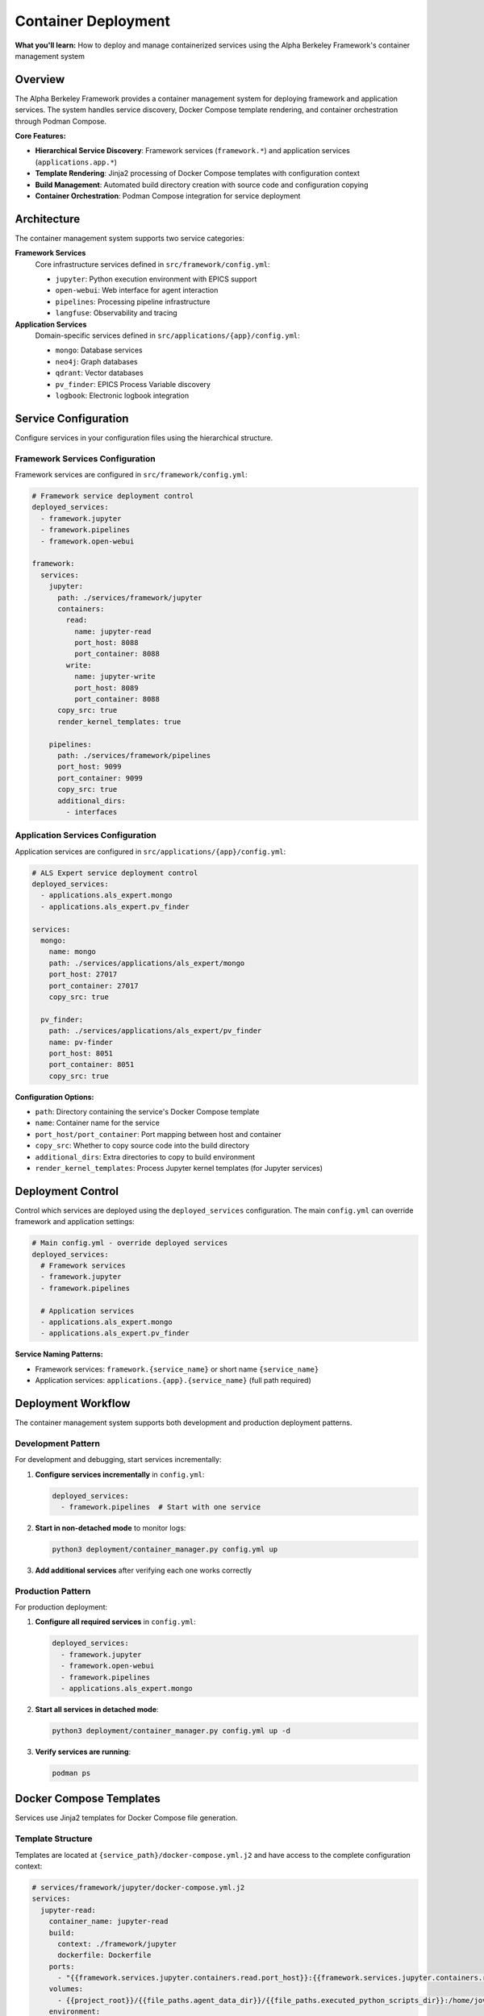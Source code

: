====================
Container Deployment
====================

**What you'll learn:** How to deploy and manage containerized services using the Alpha Berkeley Framework's container management system

.. dropdown:: 📚 What You'll Learn
   :color: primary
   :icon: book

   **Key Concepts:**
   
   - Using ``container_manager.py`` for service deployment and orchestration
   - Configuring hierarchical services (``framework.*`` and ``applications.*``)
   - Managing Jinja2 template rendering with ``docker-compose.yml.j2`` files
   - Understanding build directory management and source code copying
   - Implementing development vs production deployment patterns

   **Prerequisites:** Understanding of Docker/container concepts and :doc:`../../api_reference/01_core_framework/04_configuration_system`
   
   **Time Investment:** 30-45 minutes for complete understanding

Overview
========

The Alpha Berkeley Framework provides a container management system for deploying framework and application services. The system handles service discovery, Docker Compose template rendering, and container orchestration through Podman Compose.

**Core Features:**

- **Hierarchical Service Discovery**: Framework services (``framework.*``) and application services (``applications.app.*``)
- **Template Rendering**: Jinja2 processing of Docker Compose templates with configuration context
- **Build Management**: Automated build directory creation with source code and configuration copying
- **Container Orchestration**: Podman Compose integration for service deployment

Architecture
============

The container management system supports two service categories:

**Framework Services**
   Core infrastructure services defined in ``src/framework/config.yml``:
   
   - ``jupyter``: Python execution environment with EPICS support
   - ``open-webui``: Web interface for agent interaction  
   - ``pipelines``: Processing pipeline infrastructure
   - ``langfuse``: Observability and tracing

**Application Services**
   Domain-specific services defined in ``src/applications/{app}/config.yml``:
   
   - ``mongo``: Database services
   - ``neo4j``: Graph databases
   - ``qdrant``: Vector databases
   - ``pv_finder``: EPICS Process Variable discovery
   - ``logbook``: Electronic logbook integration

Service Configuration
=====================

Configure services in your configuration files using the hierarchical structure.

Framework Services Configuration
--------------------------------

Framework services are configured in ``src/framework/config.yml``:

.. code-block:: yaml

   # Framework service deployment control
   deployed_services:
     - framework.jupyter
     - framework.pipelines
     - framework.open-webui

   framework:
     services:
       jupyter:
         path: ./services/framework/jupyter
         containers:
           read:
             name: jupyter-read
             port_host: 8088
             port_container: 8088
           write:
             name: jupyter-write  
             port_host: 8089
             port_container: 8088
         copy_src: true
         render_kernel_templates: true

       pipelines:
         path: ./services/framework/pipelines
         port_host: 9099
         port_container: 9099
         copy_src: true
         additional_dirs:
           - interfaces

Application Services Configuration
----------------------------------

Application services are configured in ``src/applications/{app}/config.yml``:

.. code-block:: yaml

   # ALS Expert service deployment control
   deployed_services:
     - applications.als_expert.mongo
     - applications.als_expert.pv_finder

   services:
     mongo:
       name: mongo
       path: ./services/applications/als_expert/mongo
       port_host: 27017
       port_container: 27017
       copy_src: true

     pv_finder:
       path: ./services/applications/als_expert/pv_finder
       name: pv-finder
       port_host: 8051
       port_container: 8051
       copy_src: true

**Configuration Options:**

- ``path``: Directory containing the service's Docker Compose template
- ``name``: Container name for the service
- ``port_host/port_container``: Port mapping between host and container
- ``copy_src``: Whether to copy source code into the build directory
- ``additional_dirs``: Extra directories to copy to build environment
- ``render_kernel_templates``: Process Jupyter kernel templates (for Jupyter services)

Deployment Control
==================

Control which services are deployed using the ``deployed_services`` configuration. The main ``config.yml`` can override framework and application settings:

.. code-block:: yaml

   # Main config.yml - override deployed services
   deployed_services:
     # Framework services
     - framework.jupyter
     - framework.pipelines
     
     # Application services  
     - applications.als_expert.mongo
     - applications.als_expert.pv_finder

**Service Naming Patterns:**

- Framework services: ``framework.{service_name}`` or short name ``{service_name}``
- Application services: ``applications.{app}.{service_name}`` (full path required)

Deployment Workflow
===================

The container management system supports both development and production deployment patterns.

Development Pattern
-------------------

For development and debugging, start services incrementally:

1. **Configure services incrementally** in ``config.yml``:

   .. code-block:: yaml

      deployed_services:
        - framework.pipelines  # Start with one service

2. **Start in non-detached mode** to monitor logs:

   .. code-block:: bash

      python3 deployment/container_manager.py config.yml up

3. **Add additional services** after verifying each one works correctly

Production Pattern
------------------

For production deployment:

1. **Configure all required services** in ``config.yml``:

   .. code-block:: yaml

      deployed_services:
        - framework.jupyter
        - framework.open-webui
        - framework.pipelines
        - applications.als_expert.mongo

2. **Start all services in detached mode**:

   .. code-block:: bash

      python3 deployment/container_manager.py config.yml up -d

3. **Verify services are running**:

   .. code-block:: bash

      podman ps

Docker Compose Templates
========================

Services use Jinja2 templates for Docker Compose file generation.

Template Structure
------------------

Templates are located at ``{service_path}/docker-compose.yml.j2`` and have access to the complete configuration context:

.. code-block:: yaml

   # services/framework/jupyter/docker-compose.yml.j2
   services:
     jupyter-read:
       container_name: jupyter-read
       build:
         context: ./framework/jupyter
         dockerfile: Dockerfile
       ports:
         - "{{framework.services.jupyter.containers.read.port_host}}:{{framework.services.jupyter.containers.read.port_container}}"
       volumes:
         - {{project_root}}/{{file_paths.agent_data_dir}}/{{file_paths.executed_python_scripts_dir}}:/home/jovyan/work/executed_scripts/
       environment:
         - PYTHONPATH=/jupyter/repo_src
         - HTTP_PROXY=${HTTP_PROXY}
       networks:
         - alpha-berkeley-network

**Template Features:**

- **Configuration Access**: Full configuration available as Jinja2 variables
- **Environment Variables**: Access to environment variables via ``${VAR_NAME}``
- **Networking**: Automatic network configuration
- **Volume Management**: Dynamic volume mounting based on configuration

Container Manager Usage
=======================

Deploy services using the container manager script.

Basic Commands
--------------

.. code-block:: bash

   # Generate compose files only (for review)
   python3 deployment/container_manager.py config.yml
   
   # Start services in foreground
   python3 deployment/container_manager.py config.yml up
   
   # Start services in background  
   python3 deployment/container_manager.py config.yml up -d
   
   # Stop services
   python3 deployment/container_manager.py config.yml down

Deployment Workflow
-------------------

The container manager follows this workflow:

1. **Configuration Loading**: Load and merge configuration files with imports
2. **Service Discovery**: Process ``deployed_services`` list to identify active services  
3. **Template Processing**: Render Jinja2 templates with configuration context
4. **Build Directory Setup**: Create build directories and copy necessary files
5. **Container Orchestration**: Execute Podman Compose with generated files

**Generated Files:**

.. code-block:: bash

   build/services/
   ├── docker-compose.yml                                    # Root network configuration
   ├── framework/
   │   └── jupyter/
   │       ├── docker-compose.yml                           # Jupyter service
   │       ├── repo_src/                                    # Copied source code
   │       └── config.yml                                   # Flattened configuration
   └── applications/
       └── als_expert/
           └── mongo/
               ├── docker-compose.yml                       # MongoDB service
               └── repo_src/                                # Copied source code

Container Networking
====================

Service Communication
----------------------

Services communicate through container networks using service names as hostnames:

- **OpenWebUI to Pipelines**: ``http://pipelines:9099``
- **Framework to Databases**: ``mongodb://mongo:27017``, ``http://neo4j:7474``
- **Host to Services**: ``http://localhost:<mapped_port>``

Host Access from Containers
---------------------------

For containers to access services running on the host (like Ollama):

- Use ``host.containers.internal`` instead of ``localhost``
- Example: ``http://host.containers.internal:11434`` for Ollama

Port Mapping
------------

Services expose ports to the host system:

- **OpenWebUI**: ``8080:8080``
- **Jupyter**: ``8888:8888`` (read-only), ``8889:8888`` (write access)
- **Pipelines**: ``9099:9099``

Check your service configurations for specific port mappings.

Advanced Configuration
======================

Environment Variables
---------------------

The container manager automatically loads environment variables from ``.env``:

.. code-block:: bash

   # .env file - Services will have access to these variables
   OPENAI_API_KEY=your_key_here
   ANTHROPIC_API_KEY=your_key_here

Build Directory Customization
------------------------------

Generated files are placed in the ``build/`` directory by default. This can be configured:

.. code-block:: yaml

   build_dir: "./custom_build"

Source Code Integration
-----------------------

Services can be configured to include source code:

.. code-block:: yaml

   framework:
     services:
       pipelines:
         copy_src: true  # Copies src/ to repo_src/ in container

Additional Directories
----------------------

Services can copy additional directories into containers:

.. code-block:: yaml

   framework:
     services:
       jupyter:
         additional_dirs:
           - src_dir: "_agent_data"
             dest_dir: "agent_data"
           - docs  # Simple directory copy

Build Directory Management
==========================

The container manager creates complete build environments for each service.

Build Process
-------------

For each deployed service:

1. **Clean Build Directory**: Remove existing build directory for clean deployment
2. **Render Templates**: Process Docker Compose template with configuration context
3. **Copy Service Files**: Copy all service files except templates
4. **Copy Source Code**: Copy ``src/`` directory if ``copy_src: true``
5. **Copy Additional Directories**: Copy directories specified in ``additional_dirs``
6. **Create Flattened Configuration**: Generate merged configuration file for containers
7. **Process Kernel Templates**: Render Jupyter kernel configurations if enabled

**Source Code Handling:**

- Source code is copied to ``repo_src/`` in the build directory
- Global ``requirements.txt`` is automatically copied to ``repo_src/requirements.txt``
- ``PYTHONPATH`` is configured to include the copied source code

Working Examples
================

Deploy Jupyter Development Environment
--------------------------------------

Configure and deploy Jupyter service:

.. code-block:: yaml

   # config.yml
   deployed_services:
     - framework.jupyter

.. code-block:: bash

   python3 deployment/container_manager.py config.yml up -d
   # Access at http://localhost:8088 (read-only) or http://localhost:8089 (write access)

Deploy Application Services
---------------------------

Configure and deploy application stack:

.. code-block:: yaml

   # config.yml  
   deployed_services:
     - applications.als_expert.mongo
     - applications.als_expert.pv_finder
     - applications.als_expert.qdrant

.. code-block:: bash

   python3 deployment/container_manager.py config.yml up -d
   # Services available at: MongoDB (27017), PV Finder (8051), Qdrant (6333)

Troubleshooting
===============

Common Issues
-------------

**Services fail to start:**

1. Check individual service logs: ``podman logs <container_name>``
2. Verify configuration syntax in ``config.yml``
3. Ensure required environment variables are set in ``.env``
4. Try starting services individually to isolate issues

**Port conflicts:**

1. Check for processes using required ports: ``lsof -i :8080``
2. Update port mappings in service configurations
3. Ensure no other containers are using the same ports

**Container networking issues:**

1. Verify service names match configuration
2. Use container network names (e.g., ``pipelines``) not ``localhost``
3. Check firewall settings if accessing from external systems

**Template rendering errors:**

1. Verify Jinja2 syntax in template files
2. Check that all required configuration values are provided
3. Review template paths in error messages

**Service not found in configuration**
   - Verify service is defined in the appropriate config file
   - Check service naming (framework vs application services)
   - Ensure ``deployed_services`` includes the service

**Template file not found**  
   - Verify ``docker-compose.yml.j2`` exists in the service path
   - Check that the service ``path`` configuration is correct

Debugging Commands
------------------

**List running containers:**

.. code-block:: bash

   podman ps

**View container logs:**

.. code-block:: bash

   podman logs <container_name>
   podman logs -f <container_name>  # Follow logs

**Inspect container configuration:**

.. code-block:: bash

   podman inspect <container_name>

**Network inspection:**

.. code-block:: bash

   podman network ls
   podman network inspect <network_name>

**Generate compose files without starting:**

.. code-block:: bash

   python3 deployment/container_manager.py config.yml

This generates files in ``build/`` for manual inspection.

**Check for port conflicts:**

.. code-block:: bash

   lsof -i :8080  # Check specific port
   netstat -tulpn | grep :8080  # Alternative method

**Test network connectivity:**

.. code-block:: bash

   podman exec <container_name> ping <other_container>
   podman exec <container_name> curl http://other_container:port

System Capabilities
===================

**Current Features:**
- Service discovery and template rendering
- Docker Compose orchestration  
- Build directory management
- Configuration flattening

**Production Considerations:**
- Health monitoring and automated recovery
- Rolling deployments or blue-green deployments
- Service dependency management beyond Docker Compose
- Production monitoring and alerting
- Automated scaling or load balancing

For production deployments, consider implementing additional monitoring and management tooling.

Best Practices
==============

Development
-----------

- Start with minimal service configurations
- Use non-detached mode during development
- Test services individually before deploying together
- Keep build directory in ``.gitignore``
- Use meaningful service names in logs

Production
----------

- Use detached mode for production deployments
- Monitor container resource usage
- Implement health checks for critical services
- Plan for service restart policies
- Regular backup of data volumes

Configuration
-------------

- Keep sensitive data in ``.env`` files
- Use meaningful names for custom networks
- Document any custom template modifications
- Version control configuration files
- Test configuration changes in development first

Next Steps
==========

After setting up container deployment:

- :doc:`../../api_reference/01_core_framework/04_configuration_system` - Advanced configuration patterns

**Related API Reference:**
- :doc:`../../api_reference/03_production_systems/05_container-management` - Container management API
- :doc:`../../api_reference/01_core_framework/04_configuration_system` - Configuration system reference